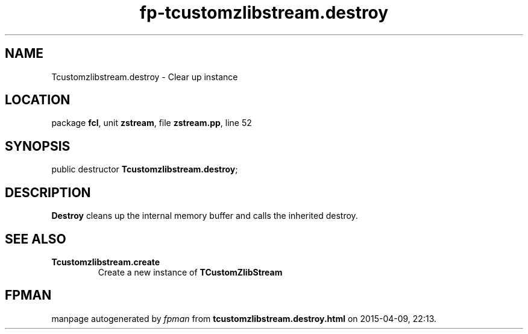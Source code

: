 .\" file autogenerated by fpman
.TH "fp-tcustomzlibstream.destroy" 3 "2014-03-14" "fpman" "Free Pascal Programmer's Manual"
.SH NAME
Tcustomzlibstream.destroy - Clear up instance
.SH LOCATION
package \fBfcl\fR, unit \fBzstream\fR, file \fBzstream.pp\fR, line 52
.SH SYNOPSIS
public destructor \fBTcustomzlibstream.destroy\fR;
.SH DESCRIPTION
\fBDestroy\fR cleans up the internal memory buffer and calls the inherited destroy.


.SH SEE ALSO
.TP
.B Tcustomzlibstream.create
Create a new instance of \fBTCustomZlibStream\fR 

.SH FPMAN
manpage autogenerated by \fIfpman\fR from \fBtcustomzlibstream.destroy.html\fR on 2015-04-09, 22:13.

